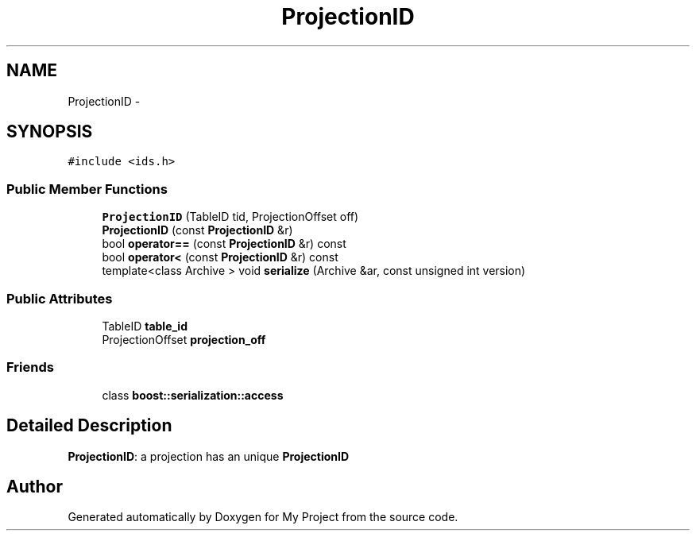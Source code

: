 .TH "ProjectionID" 3 "Fri Oct 9 2015" "My Project" \" -*- nroff -*-
.ad l
.nh
.SH NAME
ProjectionID \- 
.SH SYNOPSIS
.br
.PP
.PP
\fC#include <ids\&.h>\fP
.SS "Public Member Functions"

.in +1c
.ti -1c
.RI "\fBProjectionID\fP (TableID tid, ProjectionOffset off)"
.br
.ti -1c
.RI "\fBProjectionID\fP (const \fBProjectionID\fP &r)"
.br
.ti -1c
.RI "bool \fBoperator==\fP (const \fBProjectionID\fP &r) const "
.br
.ti -1c
.RI "bool \fBoperator<\fP (const \fBProjectionID\fP &r) const "
.br
.ti -1c
.RI "template<class Archive > void \fBserialize\fP (Archive &ar, const unsigned int version)"
.br
.in -1c
.SS "Public Attributes"

.in +1c
.ti -1c
.RI "TableID \fBtable_id\fP"
.br
.ti -1c
.RI "ProjectionOffset \fBprojection_off\fP"
.br
.in -1c
.SS "Friends"

.in +1c
.ti -1c
.RI "class \fBboost::serialization::access\fP"
.br
.in -1c
.SH "Detailed Description"
.PP 
\fBProjectionID\fP: a projection has an unique \fBProjectionID\fP 

.SH "Author"
.PP 
Generated automatically by Doxygen for My Project from the source code\&.
